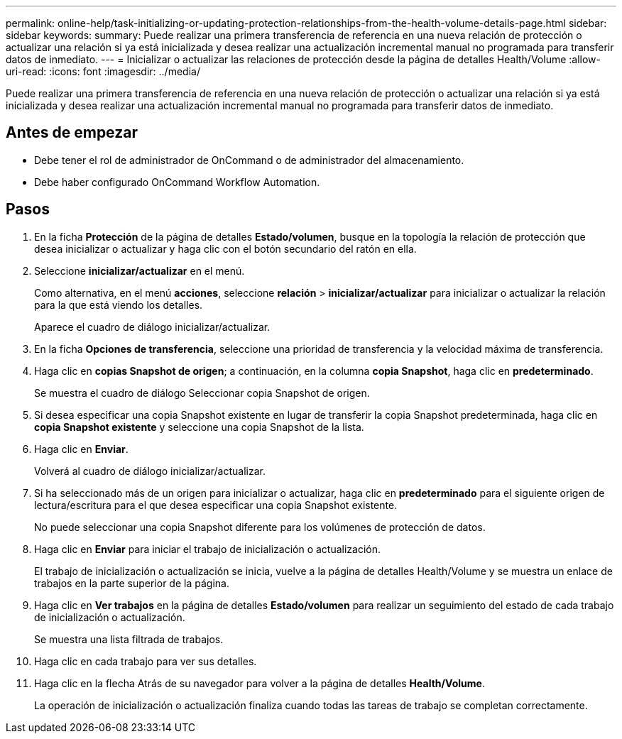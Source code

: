---
permalink: online-help/task-initializing-or-updating-protection-relationships-from-the-health-volume-details-page.html 
sidebar: sidebar 
keywords:  
summary: Puede realizar una primera transferencia de referencia en una nueva relación de protección o actualizar una relación si ya está inicializada y desea realizar una actualización incremental manual no programada para transferir datos de inmediato. 
---
= Inicializar o actualizar las relaciones de protección desde la página de detalles Health/Volume
:allow-uri-read: 
:icons: font
:imagesdir: ../media/


[role="lead"]
Puede realizar una primera transferencia de referencia en una nueva relación de protección o actualizar una relación si ya está inicializada y desea realizar una actualización incremental manual no programada para transferir datos de inmediato.



== Antes de empezar

* Debe tener el rol de administrador de OnCommand o de administrador del almacenamiento.
* Debe haber configurado OnCommand Workflow Automation.




== Pasos

. En la ficha *Protección* de la página de detalles *Estado/volumen*, busque en la topología la relación de protección que desea inicializar o actualizar y haga clic con el botón secundario del ratón en ella.
. Seleccione *inicializar/actualizar* en el menú.
+
Como alternativa, en el menú *acciones*, seleccione *relación* > *inicializar/actualizar* para inicializar o actualizar la relación para la que está viendo los detalles.

+
Aparece el cuadro de diálogo inicializar/actualizar.

. En la ficha *Opciones de transferencia*, seleccione una prioridad de transferencia y la velocidad máxima de transferencia.
. Haga clic en *copias Snapshot de origen*; a continuación, en la columna *copia Snapshot*, haga clic en *predeterminado*.
+
Se muestra el cuadro de diálogo Seleccionar copia Snapshot de origen.

. Si desea especificar una copia Snapshot existente en lugar de transferir la copia Snapshot predeterminada, haga clic en *copia Snapshot existente* y seleccione una copia Snapshot de la lista.
. Haga clic en *Enviar*.
+
Volverá al cuadro de diálogo inicializar/actualizar.

. Si ha seleccionado más de un origen para inicializar o actualizar, haga clic en *predeterminado* para el siguiente origen de lectura/escritura para el que desea especificar una copia Snapshot existente.
+
No puede seleccionar una copia Snapshot diferente para los volúmenes de protección de datos.

. Haga clic en *Enviar* para iniciar el trabajo de inicialización o actualización.
+
El trabajo de inicialización o actualización se inicia, vuelve a la página de detalles Health/Volume y se muestra un enlace de trabajos en la parte superior de la página.

. Haga clic en *Ver trabajos* en la página de detalles *Estado/volumen* para realizar un seguimiento del estado de cada trabajo de inicialización o actualización.
+
Se muestra una lista filtrada de trabajos.

. Haga clic en cada trabajo para ver sus detalles.
. Haga clic en la flecha Atrás de su navegador para volver a la página de detalles *Health/Volume*.
+
La operación de inicialización o actualización finaliza cuando todas las tareas de trabajo se completan correctamente.


